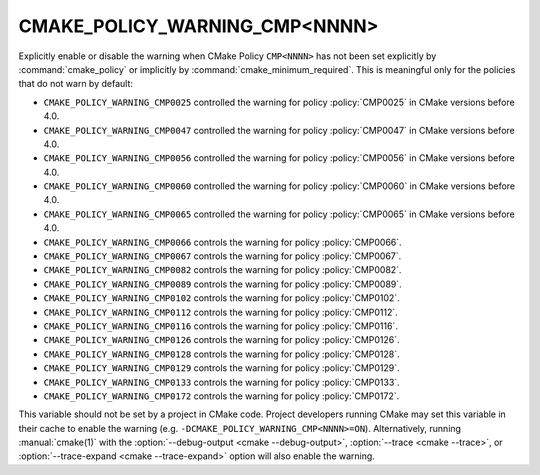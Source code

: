 CMAKE_POLICY_WARNING_CMP<NNNN>
------------------------------

Explicitly enable or disable the warning when CMake Policy ``CMP<NNNN>``
has not been set explicitly by :command:`cmake_policy` or implicitly
by :command:`cmake_minimum_required`. This is meaningful
only for the policies that do not warn by default:

* ``CMAKE_POLICY_WARNING_CMP0025`` controlled the warning for
  policy :policy:`CMP0025` in CMake versions before 4.0.
* ``CMAKE_POLICY_WARNING_CMP0047`` controlled the warning for
  policy :policy:`CMP0047` in CMake versions before 4.0.
* ``CMAKE_POLICY_WARNING_CMP0056`` controlled the warning for
  policy :policy:`CMP0056` in CMake versions before 4.0.
* ``CMAKE_POLICY_WARNING_CMP0060`` controlled the warning for
  policy :policy:`CMP0060` in CMake versions before 4.0.
* ``CMAKE_POLICY_WARNING_CMP0065`` controlled the warning for
  policy :policy:`CMP0065` in CMake versions before 4.0.
* ``CMAKE_POLICY_WARNING_CMP0066`` controls the warning for
  policy :policy:`CMP0066`.
* ``CMAKE_POLICY_WARNING_CMP0067`` controls the warning for
  policy :policy:`CMP0067`.
* ``CMAKE_POLICY_WARNING_CMP0082`` controls the warning for
  policy :policy:`CMP0082`.
* ``CMAKE_POLICY_WARNING_CMP0089`` controls the warning for
  policy :policy:`CMP0089`.
* ``CMAKE_POLICY_WARNING_CMP0102`` controls the warning for
  policy :policy:`CMP0102`.
* ``CMAKE_POLICY_WARNING_CMP0112`` controls the warning for
  policy :policy:`CMP0112`.
* ``CMAKE_POLICY_WARNING_CMP0116`` controls the warning for
  policy :policy:`CMP0116`.
* ``CMAKE_POLICY_WARNING_CMP0126`` controls the warning for
  policy :policy:`CMP0126`.
* ``CMAKE_POLICY_WARNING_CMP0128`` controls the warning for
  policy :policy:`CMP0128`.
* ``CMAKE_POLICY_WARNING_CMP0129`` controls the warning for
  policy :policy:`CMP0129`.
* ``CMAKE_POLICY_WARNING_CMP0133`` controls the warning for
  policy :policy:`CMP0133`.
* ``CMAKE_POLICY_WARNING_CMP0172`` controls the warning for
  policy :policy:`CMP0172`.

This variable should not be set by a project in CMake code.  Project
developers running CMake may set this variable in their cache to
enable the warning (e.g. ``-DCMAKE_POLICY_WARNING_CMP<NNNN>=ON``).
Alternatively, running :manual:`cmake(1)` with the
:option:`--debug-output <cmake --debug-output>`,
:option:`--trace <cmake --trace>`, or
:option:`--trace-expand <cmake --trace-expand>` option will also
enable the warning.
